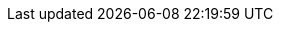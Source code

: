 // == k3kcli cluster delete
:revdate: 2025-09-11
:page-revdate: {revdate}

// Delete an existing cluster

// ----
// k3kcli cluster delete [flags]
// ----

// === Examples

// ----
// k3kcli cluster delete [command options] NAME
// ----

// === Options

// ----
//   -h, --help               help for delete
//       --keep-data          keeps persistence volumes created for the cluster after deletion
//   -n, --namespace string   namespace of the k3k cluster
// ----

// === Options inherited from parent commands

// ----
//       --debug               Turn on debug logs
//       --kubeconfig string   kubeconfig path ($HOME/.kube/config or $KUBECONFIG if set)
// ----

// === SEE ALSO

// * xref:k3kcli_cluster.adoc[k3kcli cluster]	 - cluster command
